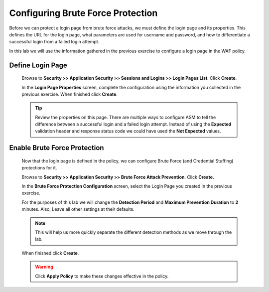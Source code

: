 Configuring Brute Force Protection
----------------------------------

Before we can protect a login page from brute force attacks, we must
define the login page and its properties. This defines the URL for
the login page, what parameters are used for username and password,
and how to differentiate a successful login from a failed login
attempt.

In this lab we will use the information gathered in the previous exercise to configure a login page in the WAF policy.

Define Login Page
~~~~~~~~~~~~~~~~~

  Browse to **Security >> Application Security >> Sessions and Logins >> Login Pages List**. Click **Create**.

  In the **Login Page Properties** screen, complete the configuration using the information you collected in the previous exercise. When finished click **Create**.

  |image12|

  .. TIP::
    Review the properties on this page. There are multiple ways to configure ASM to tell the difference between a successful login and a failed login attempt.
    Instead of using the **Expected** validation header and response status code we could have used the **Not Expected** values.

Enable Brute Force Protection
~~~~~~~~~~~~~~~~~~~~~~~~~~~~~
  Now that the login page is defined in the policy, we can configure
  Brute Force (and Credential Stuffing) protections for it.

  Browse to **Security >> Application Security >> Brute Force Attack Prevention**. Click **Create.**

  In the **Brute Force Protection Configuration** screen, select the Login Page you created in the previous exercise.

  For the purposes of this lab we will change the **Detection Period** and **Maximum Prevention Duration** to **2** minutes. Also, Leave all other settings at their defaults.

  .. NOTE::
    This will help us more quickly separate the different detection methods as we move through the lab.

  |image13|

  When finished click **Create**.

  .. WARNING::
    Click **Apply Policy** to make these changes effective in the policy.
    |image14|





.. |image12| image:: /_static/class8/credstuff/image12.png
.. |image13| image:: /_static/class8/credstuff/image13.png
.. |image14| image:: /_static/class8/credstuff/image14.png
.. |image15| image:: /_static/class8/credstuff/image15.png
.. |image16| image:: /_static/class8/credstuff/image16.png
.. |image17| image:: /_static/class8/credstuff/image17.png
.. |image18| image:: /_static/class8/credstuff/image18.png
.. |image19| image:: /_static/class8/credstuff/image19.png
.. |image20| image:: /_static/class8/credstuff/image20.png
.. |image21| image:: /_static/class8/credstuff/image21.png
.. |image22| image:: /_static/class8/credstuff/image22.png
.. |image23| image:: /_static/class8/credstuff/image23.png
.. |image24| image:: /_static/class8/credstuff/image24.png
.. |image25| image:: /_static/class8/credstuff/image25.png
.. |image26| image:: /_static/class8/credstuff/image26.png
.. |image27| image:: /_static/class8/credstuff/image27.png
.. |image28| image:: /_static/class8/credstuff/image28.png
.. |image29| image:: /_static/class8/credstuff/image29.png
.. |image30| image:: /_static/class8/credstuff/image30.png
.. |image31| image:: /_static/class8/credstuff/image31.png
.. |image32| image:: /_static/class8/credstuff/image32.png
.. |image33| image:: /_static/class8/credstuff/image33.png
.. |image34| image:: /_static/class8/credstuff/image34.png
